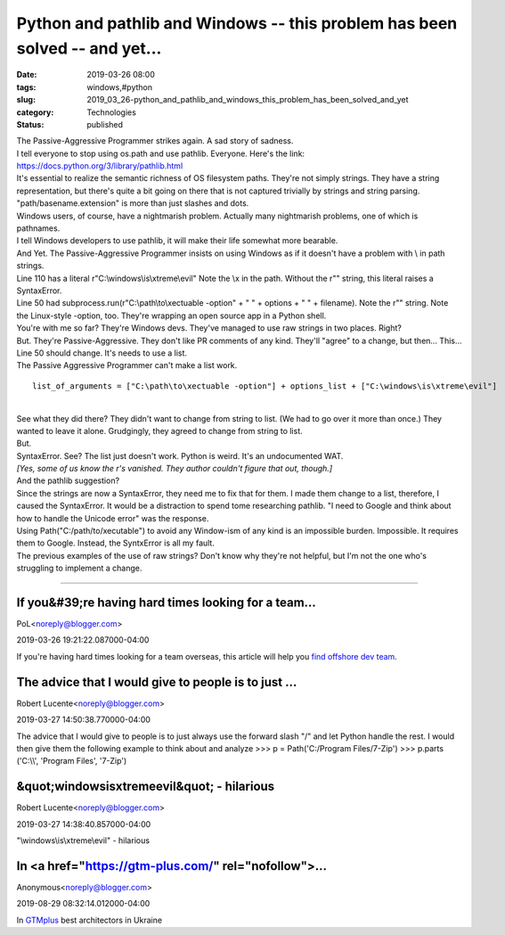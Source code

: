 Python and pathlib and Windows -- this problem has been solved -- and yet...
============================================================================

:date: 2019-03-26 08:00
:tags: windows,#python
:slug: 2019_03_26-python_and_pathlib_and_windows_this_problem_has_been_solved_and_yet
:category: Technologies
:status: published

| The Passive-Aggressive Programmer strikes again. A sad story of
  sadness.
| I tell everyone to stop using os.path and use pathlib. Everyone.
  Here's the link: https://docs.python.org/3/library/pathlib.html
| It's essential to realize the semantic richness of OS filesystem
  paths. They're not simply strings. They have a string representation,
  but there's quite a bit going on there that is not captured trivially
  by strings and string parsing.  "path/basename.extension" is more than
  just slashes and dots.
| Windows users, of course, have a nightmarish problem. Actually many
  nightmarish problems, one of which is pathnames.
| I tell Windows developers to use pathlib, it will make their life
  somewhat more bearable.
| And Yet. The Passive-Aggressive Programmer insists on using Windows as
  if it doesn't have a problem with \\ in path strings.
| Line 110 has a literal r"C:\\windows\\is\\xtreme\\evil" Note the \\x
  in the path. Without the r"" string, this literal raises a
  SyntaxError.
| Line 50 had subprocess.run(r"C:\\path\\to\\xectuable -option" + " " +
  options + " " + filename). Note the r"" string. Note the Linux-style
  -option, too. They're wrapping an open source app in a Python shell.
| You're with me so far? They're Windows devs. They've managed to use
  raw strings in two places. Right?
| But. They're Passive-Aggressive. They don't like PR comments of any
  kind. They'll "agree" to a change, but then... This...
| Line 50 should change. It's needs to use a list.
| The Passive Aggressive Programmer can't make a list work.

::

   list_of_arguments = ["C:\path\to\xectuable -option"] + options_list + ["C:\windows\is\xtreme\evil"]

| 
| See what they did there? They didn't want to change from string to
  list. (We had to go over it more than once.) They wanted to leave it
  alone. Grudgingly, they agreed to change from string to list.
| But.
| SyntaxError. See? The list just doesn't work. Python is weird. It's an
  undocumented WAT.
| *[Yes, some of us know the r's vanished. They author couldn't figure
  that out, though.]*
| And the pathlib suggestion?
| Since the strings are now a SyntaxError, they need me to fix that for
  them. I made them change to a list, therefore, I caused the
  SyntaxError. It would be a distraction to spend tome researching
  pathlib. "I need to Google and think about how to handle the Unicode
  error" was the response.
| Using Path("C:/path/to/xecutable") to avoid any Window-ism of any kind
  is an impossible burden. Impossible. It requires them to Google.
  Instead, the SyntxError is all my fault.
| The previous examples of the use of raw strings?  Don't know why
  they're not helpful, but I'm not the one who's struggling to implement
  a change.



-----

If you&#39;re having hard times looking for a team...
-----------------------------------------------------

PoL<noreply@blogger.com>

2019-03-26 19:21:22.087000-04:00

If you're having hard times looking for a team overseas, this article
will help you `find offshore dev
team <https://youteam.io/blog/how-to-build-an-offshore-development-team-in-ukraine/>`__.


The advice that I would give to people is to just ...
-----------------------------------------------------

Robert Lucente<noreply@blogger.com>

2019-03-27 14:50:38.770000-04:00

The advice that I would give to people is to just always use the forward
slash "/" and let Python handle the rest.
I would then give them the following example to think about and analyze
>>> p = Path('C:/Program Files/7-Zip')
>>> p.parts
('C:\\\\', 'Program Files', '7-Zip')


&quot;\windows\is\xtreme\evil&quot; - hilarious
-----------------------------------------------

Robert Lucente<noreply@blogger.com>

2019-03-27 14:38:40.857000-04:00

"\\windows\\is\\xtreme\\evil" - hilarious


In <a href="https://gtm-plus.com/" rel="nofollow">...
-----------------------------------------------------

Anonymous<noreply@blogger.com>

2019-08-29 08:32:14.012000-04:00

In `GTMplus <https://gtm-plus.com/>`__ best architectors in Ukraine






